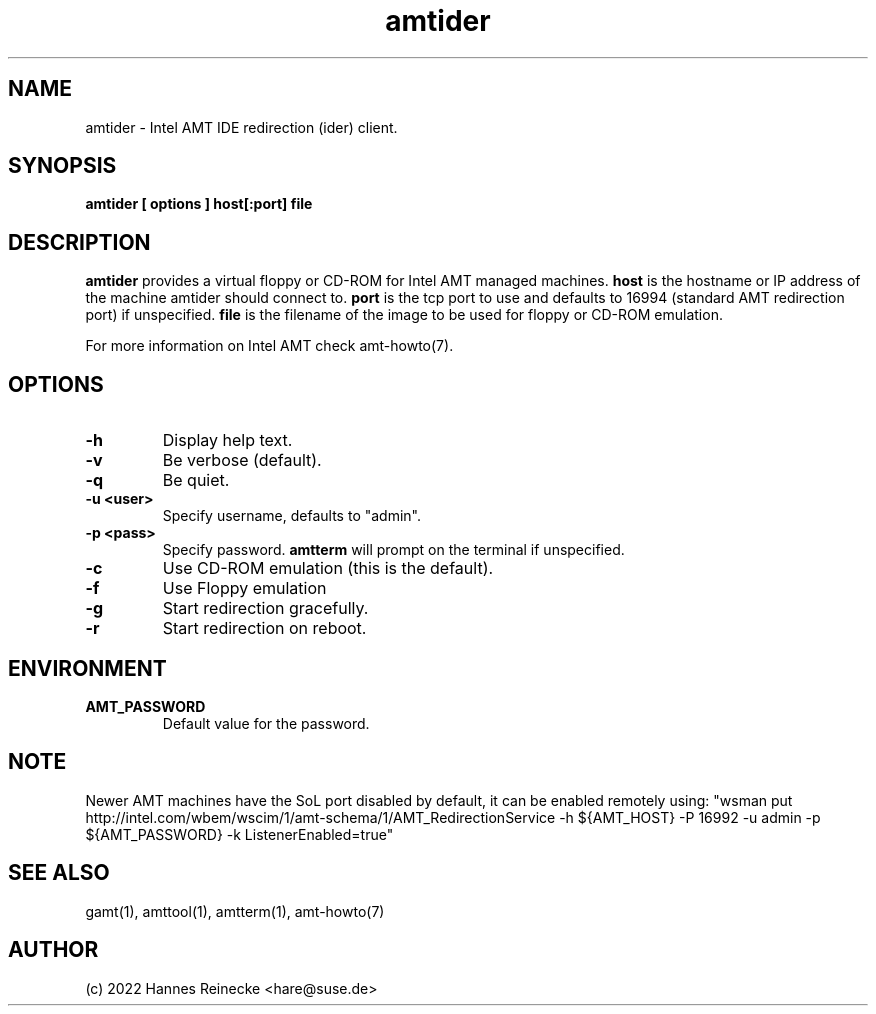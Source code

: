 .TH amtider 1 "(c) 2022 Hannes Reinecke"
.SH NAME
amtider - Intel AMT IDE redirection (ider) client.
.SH SYNOPSIS
.B amtider [ options ] host[:port] file
.SH DESCRIPTION
.B amtider
provides a virtual floppy or CD-ROM for Intel AMT managed machines.
.B host
is the hostname or IP address of the machine amtider should connect
to.
.B port
is the tcp port to use and defaults to 16994 (standard AMT redirection
port) if unspecified.
.B file
is the filename of the image to be used for floppy or CD-ROM emulation.
.P
For more information on Intel AMT check amt-howto(7).
.SH OPTIONS
.TP
.B -h
Display help text.
.TP
.B -v
Be verbose (default).
.TP
.B -q
Be quiet.
.TP
.B -u <user>
Specify username, defaults to "admin".
.TP
.B -p <pass>
Specify password.
.B amtterm
will prompt on the terminal if unspecified.
.TP
.B -c
Use CD-ROM emulation (this is the default).
.TP
.B -f
Use Floppy emulation
.TP
.B -g
Start redirection gracefully.
.TP
.B -r
Start redirection on reboot.
.SH ENVIRONMENT
.TP
.B AMT_PASSWORD
Default value for the password.
.SH NOTE
Newer AMT machines have the SoL port disabled by default, it can be
enabled remotely using:
"wsman put http://intel.com/wbem/wscim/1/amt-schema/1/AMT_RedirectionService
-h ${AMT_HOST} -P 16992 -u admin -p ${AMT_PASSWORD} -k ListenerEnabled=true"
.SH SEE ALSO
gamt(1), amttool(1), amtterm(1), amt-howto(7)
.SH AUTHOR
(c) 2022 Hannes Reinecke <hare@suse.de>
